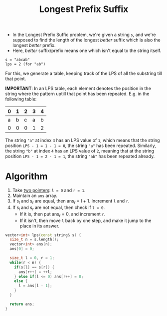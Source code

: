 :PROPERTIES:
:ID:       475dc330-0b54-4b73-a721-f484793ed766
:ROAM_ALIASES: LPS
:END:
#+title: Longest Prefix Suffix
#+filetags: :CS:

- In the Longest Prefix Suffic problem, we're given a string =s=, and we're supposed to find the length of the longest /better/ suffix which is also the longest /better/ prefix.
- Here, /better/ suffix/prefix means one which isn't equal to the string itself.

#+begin_example
s = "abcab"
lps = 2 (for "ab")
#+end_example

For this, we generate a table, keeping track of the LPS of all the substring till that point.

*IMPORTANT*: In an LPS table, each element denotes the position in the string where the pattern uptill that point has been repeated. E.g. in the following table: 

|---+---+---+---+---|
| 0 | 1 | 2 | 3 | 4 |
|---+---+---+---+---|
| a | b | c | a | b |
|---+---+---+---+---|
| 0 | 0 | 0 | 1 | 2 |
|---+---+---+---+---|

The string ="a"= at index =3= has an LPS value of =1=, which means that the string position =LPS - 1 = 1 - 1 = 0=, the string ="a"= has been repeated. Similarly, the string ="b"= at index =4= has an LPS value of =2=, meaning that at the string position =LPS - 1 = 2 - 1 = 1=, the string ="ab"= has been repeated already.

* Algorithm
1. Take [[id:d7ee77e6-ac4d-472b-9e6c-8660076a2b15][two pointers]]: =l = 0= and =r = 1=. 
2. Maintain an =ans= array.
3. If s_l and s_r are equal, then ans_r = l + 1. Increment =l= and =r=.
4. If s_l and s_r are not equal, then check if =l = 0=.
   - If it is, then put ans_r = 0, and increment =r=.
   - If it isn't, then move =l= back by one step, and make it jump to the place in its answer.

#+begin_src cpp
  vector<int> lps(const string& s) {
    size_t n = s.length();
    vector<int> ans(n);
    ans[0] = 0;

    size_t l = 0, r = 1;
    while(r < n) {
      if(s[l] == s[r]) {
        ans[r++] = ++l;
      } else if(l <= 0) ans[r++] = 0;
      else {
        l = ans[l - 1];
      }
    }

    return ans;
  }
#+end_src
